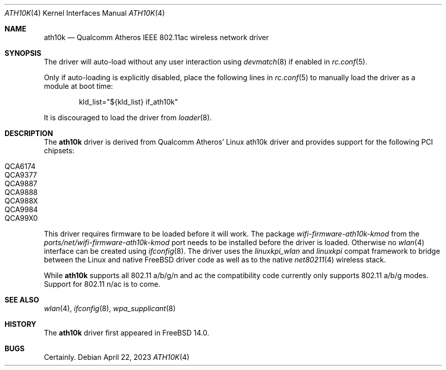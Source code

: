 .\"-
.\" Copyright (c) 2022 Bjoern A. Zeeb
.\"
.\" Redistribution and use in source and binary forms, with or without
.\" modification, are permitted provided that the following conditions
.\" are met:
.\" 1. Redistributions of source code must retain the above copyright
.\"    notice, this list of conditions and the following disclaimer.
.\" 2. Redistributions in binary form must reproduce the above copyright
.\"    notice, this list of conditions and the following disclaimer in the
.\"    documentation and/or other materials provided with the distribution.
.\"
.\" THIS SOFTWARE IS PROVIDED BY THE AUTHOR AND CONTRIBUTORS ``AS IS'' AND
.\" ANY EXPRESS OR IMPLIED WARRANTIES, INCLUDING, BUT NOT LIMITED TO, THE
.\" IMPLIED WARRANTIES OF MERCHANTABILITY AND FITNESS FOR A PARTICULAR PURPOSE
.\" ARE DISCLAIMED.  IN NO EVENT SHALL THE AUTHOR OR CONTRIBUTORS BE LIABLE
.\" FOR ANY DIRECT, INDIRECT, INCIDENTAL, SPECIAL, EXEMPLARY, OR CONSEQUENTIAL
.\" DAMAGES (INCLUDING, BUT NOT LIMITED TO, PROCUREMENT OF SUBSTITUTE GOODS
.\" OR SERVICES; LOSS OF USE, DATA, OR PROFITS; OR BUSINESS INTERRUPTION)
.\" HOWEVER CAUSED AND ON ANY THEORY OF LIABILITY, WHETHER IN CONTRACT, STRICT
.\" LIABILITY, OR TORT (INCLUDING NEGLIGENCE OR OTHERWISE) ARISING IN ANY WAY
.\" OUT OF THE USE OF THIS SOFTWARE, EVEN IF ADVISED OF THE POSSIBILITY OF
.\" SUCH DAMAGE.
.\"
.\" $FreeBSD$
.\"
.Dd April 22, 2023
.Dt ATH10K 4
.Os
.Sh NAME
.Nm ath10k
.Nd Qualcomm Atheros IEEE 802.11ac wireless network driver
.Sh SYNOPSIS
The driver will auto-load without any user interaction using
.Xr devmatch 8
if enabled in
.Xr rc.conf 5 .
.Pp
Only if auto-loading is explicitly disabled, place the following
lines in
.Xr rc.conf 5
to manually load the driver as a module at boot time:
.Bd -literal -offset indent
kld_list="${kld_list} if_ath10k"
.Ed
.Pp
It is discouraged to load the driver from
.Xr loader 8 .
.Sh DESCRIPTION
The
.Nm
driver is derived from Qualcomm Atheros' Linux ath10k driver and
provides support for the following PCI chipsets:
.Pp
.Bl -tag -width Ds -offset indent -compact
.It QCA6174
.It QCA9377
.It QCA9887
.It QCA9888
.It QCA988X
.It QCA9984
.It QCA99X0
.El
.Pp
This driver requires firmware to be loaded before it will work.
The package
.Pa wifi-firmware-ath10k-kmod
from the
.Pa ports/net/wifi-firmware-ath10k-kmod
port needs to be installed before the driver is loaded.
Otherwise no
.Xr wlan 4
interface can be created using
.Xr ifconfig 8 .
The driver uses the
.\" No LinuxKPI man pages so no .Xr here.
.Em linuxkpi_wlan
and
.Em linuxkpi
compat framework to bridge between the Linux and
native
.Fx
driver code as well as to the native
.Xr net80211 4
wireless stack.
.Pp
While
.Nm
supports all 802.11 a/b/g/n and ac
the compatibility code currently only supports 802.11 a/b/g modes.
Support for 802.11 n/ac is to come.
.Sh SEE ALSO
.Xr wlan 4 ,
.Xr ifconfig 8 ,
.Xr wpa_supplicant 8
.Sh HISTORY
The
.Nm
driver first appeared in
.Fx 14.0 .
.Sh BUGS
Certainly.
